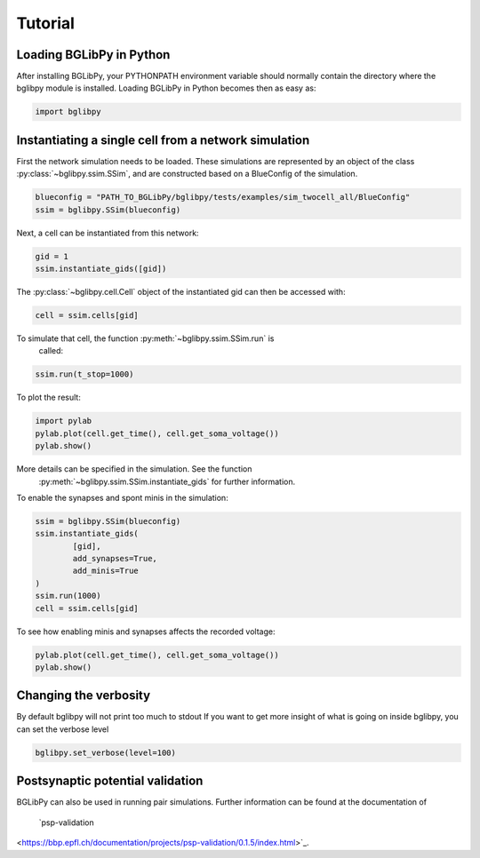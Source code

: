 ********
Tutorial
********

Loading BGLibPy in Python
=========================

After installing BGLibPy, your PYTHONPATH environment variable should normally
contain the directory where the bglibpy module is installed. Loading BGLibPy 
in Python becomes then as easy as:

.. code-block:: python

        import bglibpy

Instantiating a single cell from a network simulation
=====================================================

First the network simulation needs to be loaded. These simulations are 
represented by an object of the class :py:class:`~bglibpy.ssim.SSim`, 
and are constructed based on a BlueConfig of the simulation.

.. code-block:: python

        blueconfig = "PATH_TO_BGLibPy/bglibpy/tests/examples/sim_twocell_all/BlueConfig"
        ssim = bglibpy.SSim(blueconfig)

Next, a cell can be instantiated from this network:

.. code-block:: python

        gid = 1
        ssim.instantiate_gids([gid])

The :py:class:`~bglibpy.cell.Cell` object of the instantiated gid can then be
accessed with:

.. code-block:: python

        cell = ssim.cells[gid]

To simulate that cell, the function :py:meth:`~bglibpy.ssim.SSim.run` is
 called:

.. code-block:: python

        ssim.run(t_stop=1000)

To plot the result:

.. code-block:: python

        import pylab
        pylab.plot(cell.get_time(), cell.get_soma_voltage())
        pylab.show()

More details can be specified in the simulation. See the function
 :py:meth:`~bglibpy.ssim.SSim.instantiate_gids` for further information.

To enable the synapses and spont minis in the simulation:

.. code-block:: python

        ssim = bglibpy.SSim(blueconfig)
        ssim.instantiate_gids(
                [gid],
                add_synapses=True,
                add_minis=True
        )
        ssim.run(1000)
        cell = ssim.cells[gid]

To see how enabling minis and synapses affects the recorded voltage:

.. code-block:: python

        pylab.plot(cell.get_time(), cell.get_soma_voltage())
        pylab.show()

Changing the verbosity
======================
By default bglibpy will not print too much to stdout
If you want to get more insight of what is going on inside bglibpy, you can
set the verbose level

.. code-block:: python

        bglibpy.set_verbose(level=100)

Postsynaptic potential validation
=================================
BGLibPy can also be used in running pair simulations.
Further information can be found at the documentation of
 `psp-validation
<https://bbp.epfl.ch/documentation/projects/psp-validation/0.1.5/index.html>`_.
